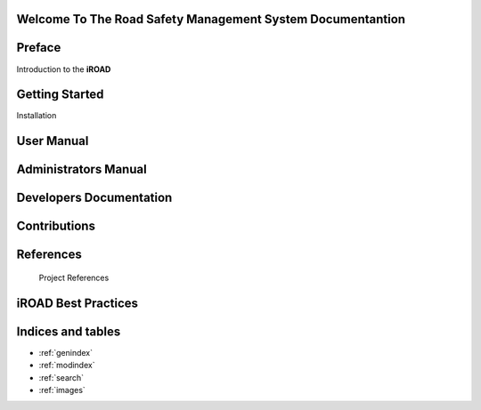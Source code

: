 .. iroad-docs documentation master file, created by
   sphinx-quickstart on Tue Mar 31 12:10:48 2015.
   You can adapt this file completely to your liking, but it should at least
   contain the root `toctree` directive.


Welcome To The Road Safety Management System Documentantion
=============================================================

.. index:: Table of content

Preface
==========

Introduction to the **iROAD**  

    .. toctree::
       :maxdepth: 3
       :numbered:

       iROAD<getstarted>


Getting Started
===============
  
Installation
    .. toctree::
       :maxdepth: 3
       :numbered:

       Notes on Installation<installation>


User Manual
=====================

    .. toctree::
       :maxdepth: 3
       :numbered:

       Introduction<introduction>

       Description of the system<description>

       Data Management<datamanage>

       Report<report>   


Administrators Manual
=====================

    .. toctree::
       :maxdepth: 3
       :numbered:

       What is iroad<introduction>

       User Module<users>

       Form Management<formmanage>

       Target Module<target>

       Orgunit Module<orgunitmodule>

       


Developers Documentation
========================

    .. toctree::
       :maxdepth: 3
       :numbered:
      
       developer

Contributions
=============
 
    .. toctree::
       :maxdepth: 3
       :numbered:
      
       contribution
    

References
==========

        Project References

iROAD Best Practices
===================

  	.. toctree::
  	   :maxdepth: 3
  	   :numbered:


	   Recommendations for Deployment and Implementation<bestpractices>

        

Indices and tables
==================

* :ref:`genindex`
* :ref:`modindex`
* :ref:`search`
* :ref:`images`


